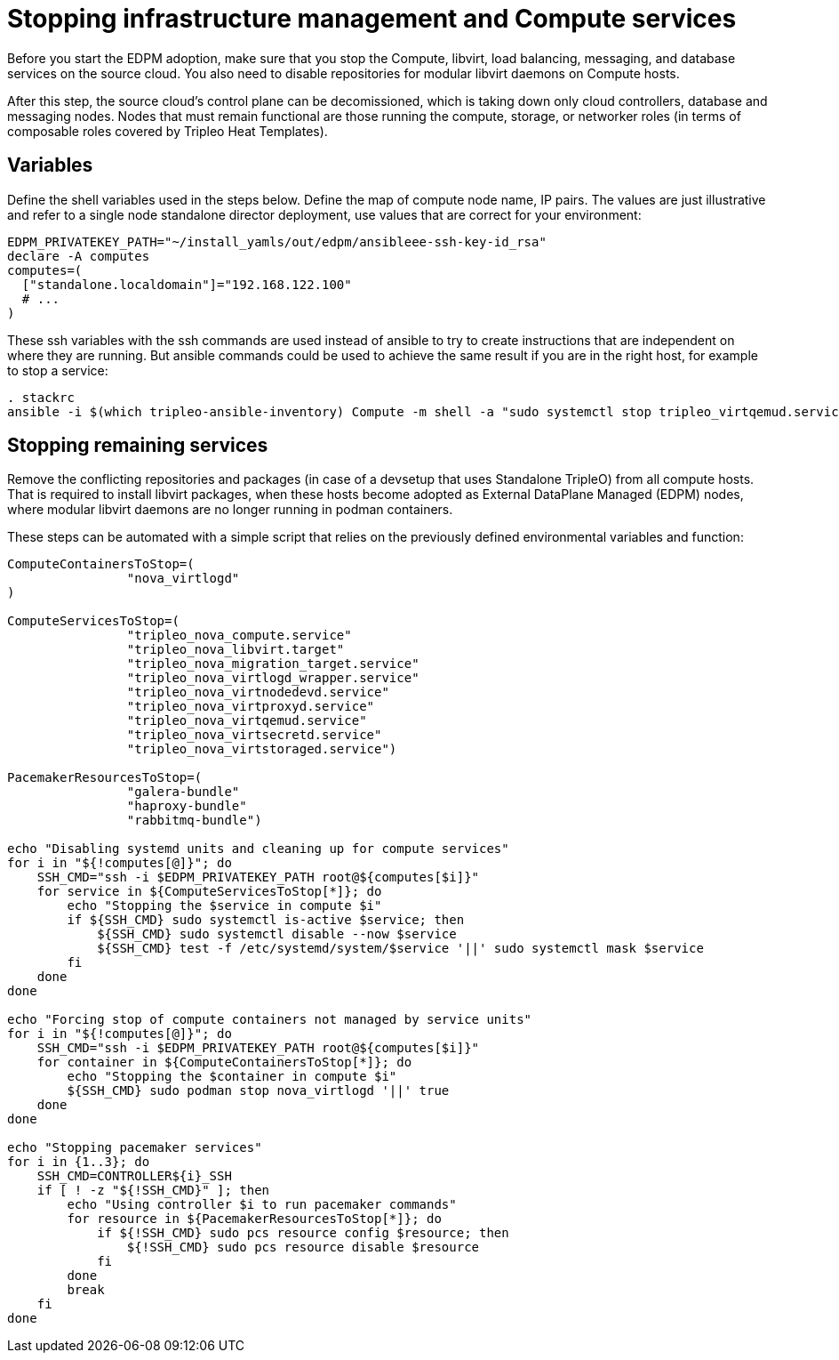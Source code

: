 [id="stopping-infrastructure-management-and-compute-services_{context}"]

//:context: stopping-infrastructure-management
//kgilliga: This module might be converted to an assembly, or a procedure as a standalone chapter.

= Stopping infrastructure management and Compute services

Before you start the EDPM adoption, make sure that you stop the Compute,
libvirt, load balancing, messaging, and database services on the source cloud. You also need to disable repositories for modular libvirt daemons on Compute hosts.

After this step, the source cloud's control plane can be decomissioned,
which is taking down only cloud controllers, database and messaging nodes.
Nodes that must remain functional are those running the compute, storage,
or networker roles (in terms of composable roles covered by Tripleo Heat
Templates).

== Variables

Define the shell variables used in the steps below.
Define the map of compute node name, IP pairs.
The values are just illustrative and refer to a single node standalone director deployment, use values that are correct for your environment:

----
EDPM_PRIVATEKEY_PATH="~/install_yamls/out/edpm/ansibleee-ssh-key-id_rsa"
declare -A computes
computes=(
  ["standalone.localdomain"]="192.168.122.100"
  # ...
)
----

These ssh variables with the ssh commands are used instead of ansible to try to create instructions that are independent on where they are running. But ansible commands could be used to achieve the same result if you are in the right host, for example to stop a service:

----
. stackrc
ansible -i $(which tripleo-ansible-inventory) Compute -m shell -a "sudo systemctl stop tripleo_virtqemud.service" -b
----

== Stopping remaining services

Remove the conflicting repositories and packages (in case of a devsetup that
uses Standalone TripleO) from all compute hosts. That is required to install
libvirt packages, when these hosts become adopted as External DataPlane Managed
(EDPM) nodes, where modular libvirt daemons are no longer running in podman
containers.

These steps can be automated with a simple script that relies on the previously
defined environmental variables and function:

----
ComputeContainersToStop=(
                "nova_virtlogd"
)

ComputeServicesToStop=(
                "tripleo_nova_compute.service"
                "tripleo_nova_libvirt.target"
                "tripleo_nova_migration_target.service"
                "tripleo_nova_virtlogd_wrapper.service"
                "tripleo_nova_virtnodedevd.service"
                "tripleo_nova_virtproxyd.service"
                "tripleo_nova_virtqemud.service"
                "tripleo_nova_virtsecretd.service"
                "tripleo_nova_virtstoraged.service")

PacemakerResourcesToStop=(
                "galera-bundle"
                "haproxy-bundle"
                "rabbitmq-bundle")

echo "Disabling systemd units and cleaning up for compute services"
for i in "${!computes[@]}"; do
    SSH_CMD="ssh -i $EDPM_PRIVATEKEY_PATH root@${computes[$i]}"
    for service in ${ComputeServicesToStop[*]}; do
        echo "Stopping the $service in compute $i"
        if ${SSH_CMD} sudo systemctl is-active $service; then
            ${SSH_CMD} sudo systemctl disable --now $service
            ${SSH_CMD} test -f /etc/systemd/system/$service '||' sudo systemctl mask $service
        fi
    done
done

echo "Forcing stop of compute containers not managed by service units"
for i in "${!computes[@]}"; do
    SSH_CMD="ssh -i $EDPM_PRIVATEKEY_PATH root@${computes[$i]}"
    for container in ${ComputeContainersToStop[*]}; do
        echo "Stopping the $container in compute $i"
        ${SSH_CMD} sudo podman stop nova_virtlogd '||' true
    done
done

echo "Stopping pacemaker services"
for i in {1..3}; do
    SSH_CMD=CONTROLLER${i}_SSH
    if [ ! -z "${!SSH_CMD}" ]; then
        echo "Using controller $i to run pacemaker commands"
        for resource in ${PacemakerResourcesToStop[*]}; do
            if ${!SSH_CMD} sudo pcs resource config $resource; then
                ${!SSH_CMD} sudo pcs resource disable $resource
            fi
        done
        break
    fi
done
----
